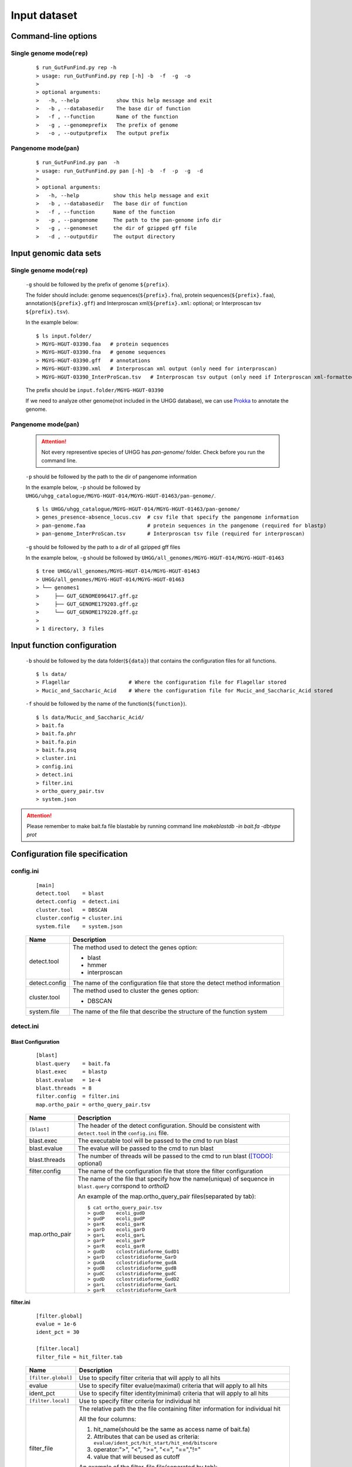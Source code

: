.. GutFunFind

.. _inputs:


*************
Input dataset
*************

====================
Command-line options
====================

  .. literalinclude:: help.txt


Single genome mode(``rep``)
===========================

  ::

    $ run_GutFunFind.py rep -h
    > usage: run_GutFunFind.py rep [-h] -b  -f  -g  -o
    > 
    > optional arguments:
    >   -h, --help            show this help message and exit
    >   -b , --databasedir    The base dir of function
    >   -f , --function       Name of the function
    >   -g , --genomeprefix   The prefix of genome
    >   -o , --outputprefix   The output prefix


Pangenome mode(``pan``)
=======================

  ::

    $ run_GutFunFind.py pan  -h
    > usage: run_GutFunFind.py pan [-h] -b  -f  -p  -g  -d
    > 
    > optional arguments:
    >   -h, --help           show this help message and exit
    >   -b , --databasedir   The base dir of function
    >   -f , --function      Name of the function
    >   -p , --pangenome     The path to the pan-genome info dir
    >   -g , --genomeset     the dir of gzipped gff file
    >   -d , --outputdir     The output directory

=============================
Input genomic data sets
=============================

Single genome mode(``rep``)
===========================

  ``-g`` should be followed by the prefix of genome ``${prefix}``.
  
  The folder should include: genome sequences(``${prefix}.fna``), protein sequences(``${prefix}.faa``), annotation(``${prefix}.gff``) and Interproscan xml(``${prefix}.xml``: optional; or Interproscan tsv ``${prefix}.tsv``).
  
  In the example below:
  
  ::
  
    $ ls input.folder/
    > MGYG-HGUT-03390.faa   # protein sequences
    > MGYG-HGUT-03390.fna   # genome sequences
    > MGYG-HGUT-03390.gff   # annotations
    > MGYG-HGUT-03390.xml   # Interproscan xml output (only need for interproscan)
    > MGYG-HGUT-03390_InterProScan.tsv   # Interproscan tsv output (only need if Interproscan xml-formatted file is absent)
  
  The prefix should be ``input.folder/MGYG-HGUT-03390``
  
  If we need to analyze other genome(not included in the UHGG database),  we can use Prokka_ to annotate the genome.
  
  .. _Prokka: https://github.com/tseemann/prokka


Pangenome mode(``pan``)
=======================

  .. Attention::
  
     Not every representive species of UHGG has `pan-genome/` folder. Check before you run the command line. 


  ``-p`` should be followed by the path to the dir of pangenome information

  In the example below, ``-p`` should be followed by ``UHGG/uhgg_catalogue/MGYG-HGUT-014/MGYG-HGUT-01463/pan-genome/``.

  ::

    $ ls UHGG/uhgg_catalogue/MGYG-HGUT-014/MGYG-HGUT-01463/pan-genome/
    > genes_presence-absence_locus.csv  # csv file that specify the pangenome information
    > pan-genome.faa                    # protein sequences in the pangenome (required for blastp)
    > pan-genome_InterProScan.tsv       # Interproscan tsv file (required for interproscan)

  ``-g`` should be followed by the path to a dir of all gzipped gff files

  In the example below, ``-g`` should be followed by ``UHGG/all_genomes/MGYG-HGUT-014/MGYG-HGUT-01463``

  ::

    $ tree UHGG/all_genomes/MGYG-HGUT-014/MGYG-HGUT-01463
    > UHGG/all_genomes/MGYG-HGUT-014/MGYG-HGUT-01463
    > └── genomes1
    >     ├── GUT_GENOME096417.gff.gz
    >     ├── GUT_GENOME179203.gff.gz
    >     └── GUT_GENOME179220.gff.gz
    > 
    > 1 directory, 3 files

=============================
Input function configuration 
=============================

  ``-b`` should be followed by the data folder(``${data}``) that contains the configuration files for all functions.
  
  ::
  
    $ ls data/
    > Flagellar                   # Where the configuration file for Flagellar stored
    > Mucic_and_Saccharic_Acid    # Where the configuration file for Mucic_and_Saccharic_Acid stored
  
  
  ``-f`` should be followed by the name of the function(``${function}``). 
  
  ::
  
    $ ls data/Mucic_and_Saccharic_Acid/
    > bait.fa
    > bait.fa.phr
    > bait.fa.pin
    > bait.fa.psq
    > cluster.ini
    > config.ini
    > detect.ini
    > filter.ini
    > ortho_query_pair.tsv
    > system.json


.. Attention::

   Please remember to make bait.fa file blastable by running command line `makeblastdb -in bait.fa -dbtype prot`


=================================
Configuration file specification
=================================

config.ini
==========
  
  ::
  
    [main]
    detect.tool    = blast
    detect.config  = detect.ini
    cluster.tool   = DBSCAN
    cluster.config = cluster.ini
    system.file    = system.json
  
  
  
  ===============  ==============================================================================
  Name              Description
  ===============  ==============================================================================
  detect.tool       The method used to detect the genes
                    option:
                   
                    * blast
                    * hmmer
                    * interproscan
  ---------------  ------------------------------------------------------------------------------
  detect.config     The name of the configuration file that store the detect method information
  ---------------  ------------------------------------------------------------------------------
  cluster.tool      The method used to cluster the genes
                    option:
                   
                    * DBSCAN
  ---------------  ------------------------------------------------------------------------------
  system.file       The name of the file that describe the structure of the function system
  ===============  ==============================================================================


detect.ini
==========
  
Blast Configuration
--------------------

  ::
  
     [blast]
     blast.query    = bait.fa
     blast.exec     = blastp
     blast.evalue   = 1e-4
     blast.threads  = 8
     filter.config  = filter.ini
     map.ortho_pair = ortho_query_pair.tsv
  
  
  ===============  ================================================================================================================================
  Name              Description
  ===============  ================================================================================================================================
  ``[blast]``       The header of the detect configuration. Should be consistent with ``detect.tool`` in the ``config.ini`` file.
  ---------------  --------------------------------------------------------------------------------------------------------------------------------
  blast.exec        The executable tool will be passed to the cmd to run blast
  ---------------  --------------------------------------------------------------------------------------------------------------------------------
  blast.evalue      The evalue will be passed to the cmd to run blast
  ---------------  --------------------------------------------------------------------------------------------------------------------------------
  blast.threads     The number of threads will be passed to the cmd to run blast ([TODO]_: optional)
  ---------------  --------------------------------------------------------------------------------------------------------------------------------
  filter.config     The name of the configuration file that store the filter configuration 
  ---------------  --------------------------------------------------------------------------------------------------------------------------------
  map.ortho_pair    The name of the file that specify how the name(unique) of sequence in ``blast.query`` corrspond to  *orthoID*

                    An example of the map.ortho_query_pair files(separated by tab):
                   
                    ::
                   
                      $ cat ortho_query_pair.tsv
                      > gudD	ecoli_gudD
                      > gudP	ecoli_gudP
                      > garK	ecoli_garK
                      > garD	ecoli_garD
                      > garL	ecoli_garL
                      > garP	ecoli_garP
                      > garR	ecoli_garR
                      > gudD	cclostridioforme_GudD1
                      > garD	cclostridioforme_GarD
                      > gudA	cclostridioforme_gudA
                      > gudB	cclostridioforme_gudB
                      > gudC	cclostridioforme_gudC
                      > gudD	cclostridioforme_GudD2
                      > garL	cclostridioforme_GarL
                      > garR	cclostridioforme_GarR
  ===============  ================================================================================================================================
    

**filter.ini**
  
    ::
    
       [filter.global]
       evalue = 1e-6
       ident_pct = 30
  
       [filter.local]
       filter_file = hit_filter.tab
    
    ====================  =================================================================================================================
    Name                  Description
    ====================  =================================================================================================================
    ``[filter.global]``    Use to specify filter criteria that will apply to all hits
    --------------------  -----------------------------------------------------------------------------------------------------------------
     evalue                Use to specify filter evalue(maximal) criteria that will apply to all hits
    --------------------  -----------------------------------------------------------------------------------------------------------------
     ident_pct             Use to specify filter identity(minimal) criteria that will apply to all hits
    --------------------  -----------------------------------------------------------------------------------------------------------------
    ``[filter.local]``     Use to specify filter criteria for individual hit
    --------------------  -----------------------------------------------------------------------------------------------------------------
     filter_file           The relative path the the file containing filter information for individual hit
  
  
                           All the four columns:
  
                           1. hit_name(should be the same as access name of bait.fa) 
                           2. Attributes that can be used as criteria:
                              ``evalue/ident_pct/hit_start/hit_end/bitscore``
                           3. operator:">", "<", ">=", "<=", "==","!="
                           4. value that will beused as cutoff
  
                           An example of the filter_file file(separated by tab):
  
                           :: 
                            
                              $ cat hit_filter.tab
                              > cclostridioforme_GarR	evalue	<=	1e-110
                              > cclostridioforme_GarR	ident_pct	>=	50
  
    ====================  =================================================================================================================

.. Note::

   The parameters in ``detect.inc`` and ``filter.ini`` is detection method specific.

Interproscan Configuration
---------------------------

  ::
  
     [interproscan]
     orthoID_domain_precision = domain_precision.txt


  ==========================  =================================================================================================================
  Name                        Description
  ==========================  =================================================================================================================
  ``[Interproscan]``          The header of the detect configuration. Should be consistent with ``detect.tool`` in the ``config.ini`` file.
  --------------------------  -----------------------------------------------------------------------------------------------------------------
  orthoID_domain_precision    The name of the file that specify the precision of the domain corrspond to  *orthoID*

                              An example(separated by tab):

                              ::

                                $ cat domain_precision.txt
                                > K00575	G3DSA:1.10.155.10	0.908991
                                > K00575	PF01739	0.705724
                                > K00575	PF03705	0.704411
                                > K00575	PIRSF000410	0.99
                                > K00575	PR00996	0.708515
                                > K00575	PS50123	0.706645
                                > K00575	PTHR24422	0.634774
                                > ...
  ==========================  =================================================================================================================
    

cluster.ini
===========

  ::
  
     [DBSCAN]
     # Parameter pass to sklearn.cluster.DBSCAN
     cluster.eps         = 4
     # Parameter pass to sklearn.cluster.DBSCAN; The number of function-related-genes (or total weight) in a neighborhood for a point to be considered as a core point.
     cluster.min_samples = 1
  
  ====================  =================================================================================================================
  Name                  Description
  ====================  =================================================================================================================
  ``[DBSCAN]``          The header of the cluster configuration. Should be consistent with ``cluster.tool`` in the ``config.ini`` file.
  --------------------  -----------------------------------------------------------------------------------------------------------------
  cluster.eps           Parameters required for DBSCAN to run
  cluster.min_samples  
  ====================  =================================================================================================================
  
.. Note::

   The parameters in ``cluster.inc`` is cluster method specific. Currently DBSCAN is the only detection method supported.
  
system.json
===========
  
  Json formatted file that specify how the components are organized to perform a function.
  
  +-----------------------------------+------------------------------------+
  |  Example Structure                |     JSON formatted file            |
  +===================================+====================================+
  | .. image:: images/GutFunFind.jpg  |  .. literalinclude:: example.json  |
  |    :width: 550px                  |     :language: JSON                |
  |    :align: left                   |                                    |
  |    :alt: alternate text           |                                    |
  +-----------------------------------+------------------------------------+
  
  
  ======================  ========================================================
  Name                    Description
  ======================  ========================================================
  name/orthoID:(*str*)    The name of the components/ The orthoID 
  ----------------------  --------------------------------------------------------
  components:(*list*)      The list of subcomponents
  ----------------------  --------------------------------------------------------
  presence:(*option*)     "essential", "nonessential" or ([TODO]_) "forbidden"
  ----------------------  --------------------------------------------------------
  analogs:(*dict*)        Followed an equivalent component
  ======================  ========================================================


.. [TODO] To implementation later.
